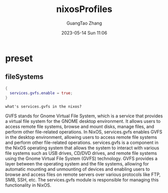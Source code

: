 :PROPERTIES:
:ID:       86813293-cfd7-4fcd-90a8-5099642770c4
:header-args: :noweb tangle :comments noweb
:header-args:chatgpt-shell: :results output :exports both
:END:
#+TITLE: nixosProfiles
#+AUTHOR: GuangTao Zhang
#+EMAIL: gtrunsec@hardenedlinux.org
#+DATE: 2023-05-14 Sun 11:06




* preset
:PROPERTIES:
:PRJ-DIR: ../../nixos/nixosProfiles/preset
:END:

** fileSystems

#+begin_src nix :tangle :tangle (concat (org-entry-get nil "PRJ-DIR" t) "/fileSystems/gvfs.nix")
{
  services.gvfs.enable = true;
}
#+end_src


#+begin_src chatgpt-shell :exports both :results raw
what's services.gvfs in the nixos?
#+end_src

#+RESULTS:
GVFS stands for Gnome Virtual File System, which is a service that provides a virtual file system for the GNOME desktop environment. It allows users to access remote file systems, browse and mount disks, manage files, and perform other file-related operations. In NixOS, services.gvfs enables GVFS in the desktop environment, allowing users to access remote file systems and perform other file-related operations.
services.gvfs is a component in the NixOS operating system that allows the system to interact with various file systems such as USB drives, CD/DVD drives, and remote file systems using the Gnome Virtual File System (GVFS) technology. GVFS provides a layer between the operating system and the file systems, allowing for automatic mounting and unmounting of devices and enabling users to browse and access files on remote servers over various protocols like FTP, SMB, SSH, etc. The services.gvfs module is responsible for managing this functionality in NixOS.
